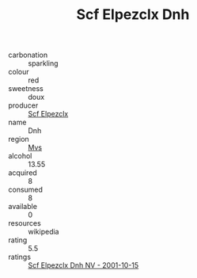 :PROPERTIES:
:ID:                     09753388-da11-4cbd-982f-3cb3e044d0aa
:END:
#+TITLE: Scf Elpezclx Dnh 

- carbonation :: sparkling
- colour :: red
- sweetness :: doux
- producer :: [[id:85267b00-1235-4e32-9418-d53c08f6b426][Scf Elpezclx]]
- name :: Dnh
- region :: [[id:70da2ddd-e00b-45ae-9b26-5baf98a94d62][Mvs]]
- alcohol :: 13.55
- acquired :: 8
- consumed :: 8
- available :: 0
- resources :: wikipedia
- rating :: 5.5
- ratings :: [[id:d93a5ebb-604e-4a17-a038-80ff64f9bb2b][Scf Elpezclx Dnh NV - 2001-10-15]]


